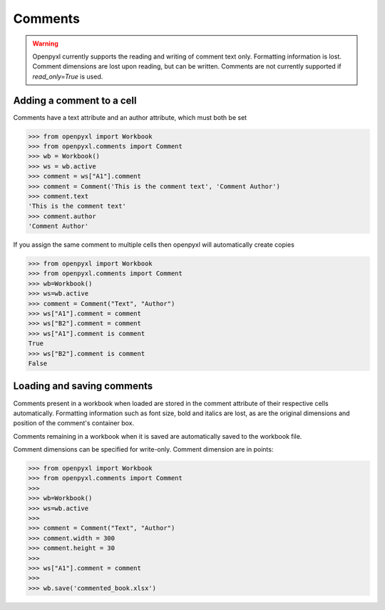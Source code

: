 Comments
========

.. warning::

    Openpyxl currently supports the reading and writing of comment text only.
    Formatting information is lost. Comment dimensions are lost upon reading,
    but can be written. Comments are not currently supported if
    `read_only=True` is used.


Adding a comment to a cell
--------------------------

Comments have a text attribute and an author attribute, which must both be set

.. :: doctest

>>> from openpyxl import Workbook
>>> from openpyxl.comments import Comment
>>> wb = Workbook()
>>> ws = wb.active
>>> comment = ws["A1"].comment
>>> comment = Comment('This is the comment text', 'Comment Author')
>>> comment.text
'This is the comment text'
>>> comment.author
'Comment Author'

If you assign the same comment to multiple cells then openpyxl will automatically create copies

.. :: doctest

>>> from openpyxl import Workbook
>>> from openpyxl.comments import Comment
>>> wb=Workbook()
>>> ws=wb.active
>>> comment = Comment("Text", "Author")
>>> ws["A1"].comment = comment
>>> ws["B2"].comment = comment
>>> ws["A1"].comment is comment
True
>>> ws["B2"].comment is comment
False


Loading and saving comments
----------------------------

Comments present in a workbook when loaded are stored in the comment
attribute of their respective cells automatically. Formatting information
such as font size, bold and italics are lost, as are the original dimensions
and position of the comment's container box.

Comments remaining in a workbook when it is saved are automatically saved to
the workbook file.

Comment dimensions can be specified for write-only. Comment dimension are
in points:

.. :: doctest

>>> from openpyxl import Workbook
>>> from openpyxl.comments import Comment
>>>
>>> wb=Workbook()
>>> ws=wb.active
>>>
>>> comment = Comment("Text", "Author")
>>> comment.width = 300
>>> comment.height = 30
>>>
>>> ws["A1"].comment = comment
>>>
>>> wb.save('commented_book.xlsx')

